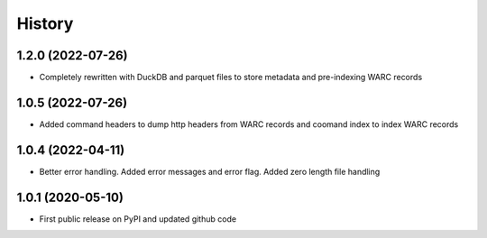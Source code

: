 .. :changelog:

History
=======

1.2.0 (2022-07-26)
------------------
* Completely rewritten with DuckDB and parquet files to store metadata and pre-indexing WARC records


1.0.5 (2022-07-26)
------------------
* Added command headers to dump http headers from WARC records and coomand index to index WARC records


1.0.4 (2022-04-11)
------------------
* Better error handling. Added error messages and error flag. Added zero length file handling



1.0.1 (2020-05-10)
------------------
* First public release on PyPI and updated github code
